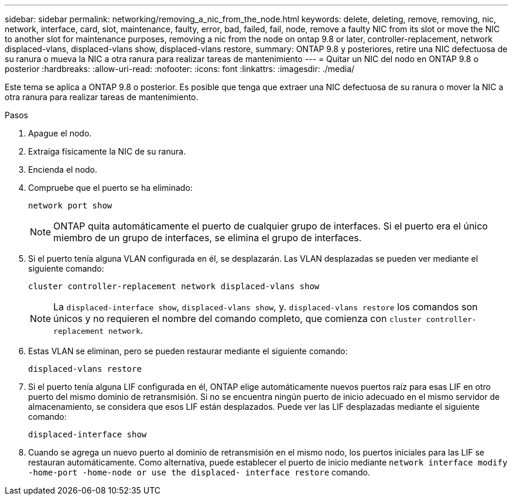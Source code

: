 ---
sidebar: sidebar 
permalink: networking/removing_a_nic_from_the_node.html 
keywords: delete, deleting, remove, removing, nic, network, interface, card, slot, maintenance, faulty, error, bad, failed, fail, node, remove a faulty NIC from its slot or move the NIC to another slot for maintenance purposes, removing a nic from the node on ontap 9.8 or later, controller-replacement, network displaced-vlans, displaced-vlans show, displaced-vlans restore, 
summary: ONTAP 9.8 y posteriores, retire una NIC defectuosa de su ranura o mueva la NIC a otra ranura para realizar tareas de mantenimiento 
---
= Quitar un NIC del nodo en ONTAP 9.8 o posterior
:hardbreaks:
:allow-uri-read: 
:nofooter: 
:icons: font
:linkattrs: 
:imagesdir: ./media/


[role="lead"]
Este tema se aplica a ONTAP 9.8 o posterior. Es posible que tenga que extraer una NIC defectuosa de su ranura o mover la NIC a otra ranura para realizar tareas de mantenimiento.

.Pasos
. Apague el nodo.
. Extraiga físicamente la NIC de su ranura.
. Encienda el nodo.
. Compruebe que el puerto se ha eliminado:
+
....
network port show
....
+

NOTE: ONTAP quita automáticamente el puerto de cualquier grupo de interfaces. Si el puerto era el único miembro de un grupo de interfaces, se elimina el grupo de interfaces.

. Si el puerto tenía alguna VLAN configurada en él, se desplazarán. Las VLAN desplazadas se pueden ver mediante el siguiente comando:
+
....
cluster controller-replacement network displaced-vlans show
....
+

NOTE: La `displaced-interface show`, `displaced-vlans show`, y. `displaced-vlans restore` los comandos son únicos y no requieren el nombre del comando completo, que comienza con `cluster controller-replacement network`.

. Estas VLAN se eliminan, pero se pueden restaurar mediante el siguiente comando:
+
....
displaced-vlans restore
....
. Si el puerto tenía alguna LIF configurada en él, ONTAP elige automáticamente nuevos puertos raíz para esas LIF en otro puerto del mismo dominio de retransmisión. Si no se encuentra ningún puerto de inicio adecuado en el mismo servidor de almacenamiento, se considera que esos LIF están desplazados. Puede ver las LIF desplazadas mediante el siguiente comando:
+
`displaced-interface show`

. Cuando se agrega un nuevo puerto al dominio de retransmisión en el mismo nodo, los puertos iniciales para las LIF se restauran automáticamente. Como alternativa, puede establecer el puerto de inicio mediante `network interface modify -home-port -home-node or use the displaced- interface restore` comando.

